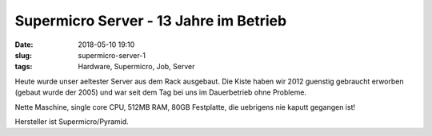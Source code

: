 Supermicro Server - 13 Jahre im Betrieb
##############################################
:date: 2018-05-10 19:10
:slug: supermicro-server-1
:tags: Hardware, Supermicro, Job, Server

.. image:: images/supermicro-server-1.jpg
        :alt: Foto Server

Heute wurde unser aeltester Server aus dem Rack ausgebaut.
Die Kiste haben wir 2012 guenstig gebraucht erworben (gebaut wurde der 2005) und war seit dem Tag bei uns im Dauerbetrieb ohne Probleme.

Nette Maschine, single core CPU, 512MB RAM, 80GB Festplatte, die uebrigens nie kaputt gegangen ist!

Hersteller ist Supermicro/Pyramid.
